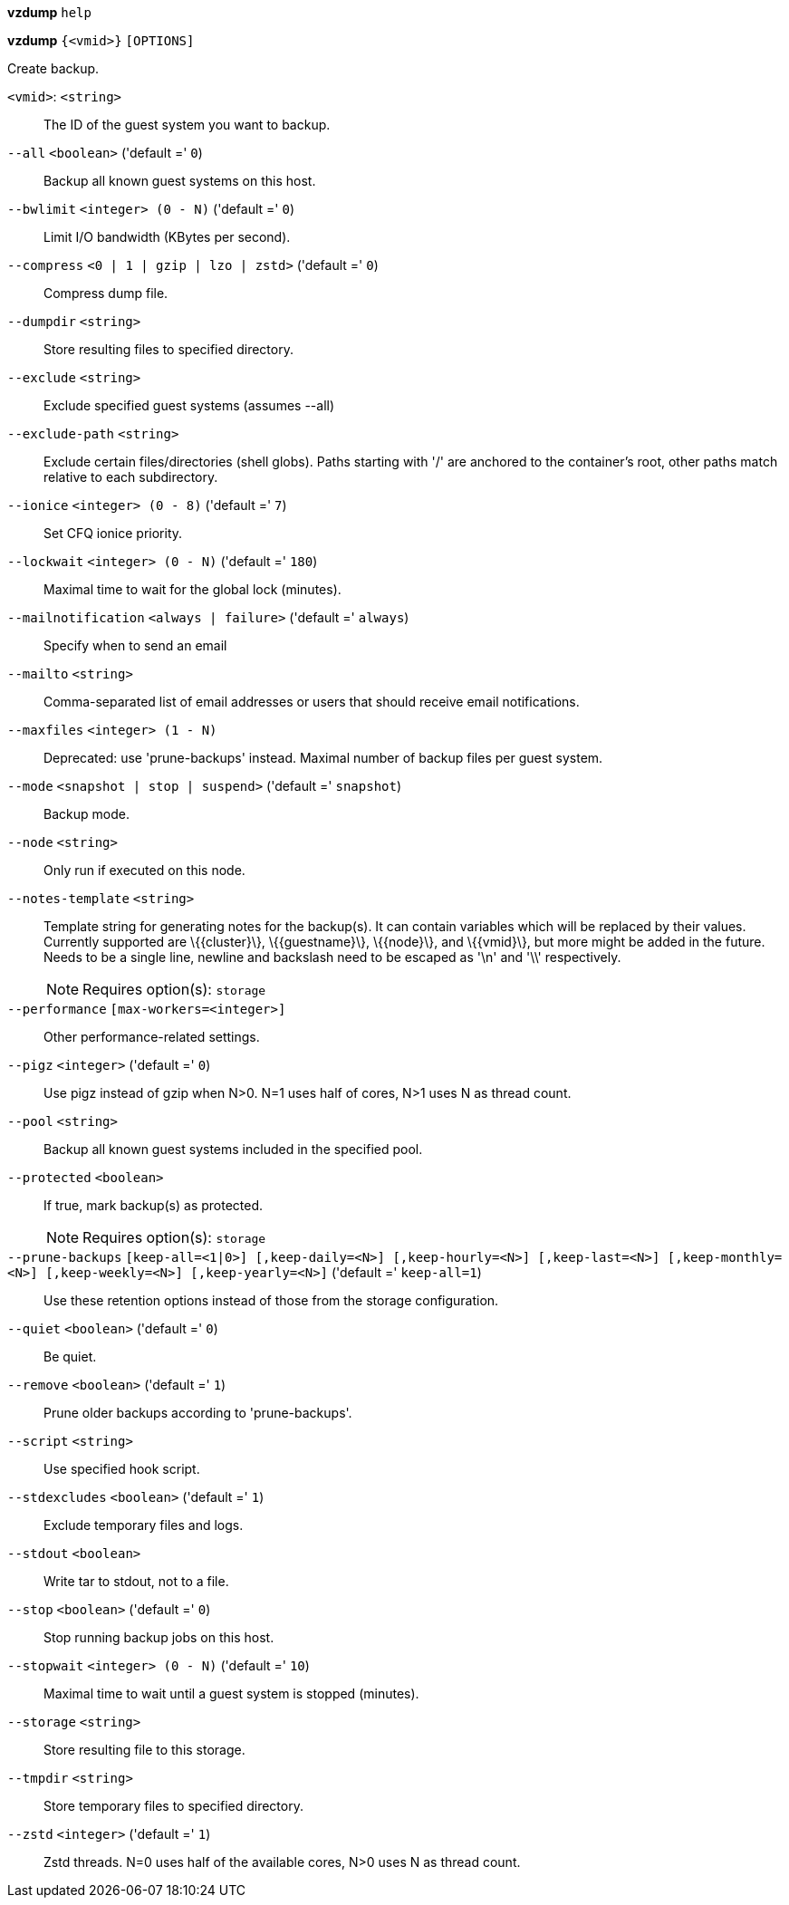 *vzdump* `help`

*vzdump* `{<vmid>}` `[OPTIONS]`

Create backup.

`<vmid>`: `<string>` ::

The ID of the guest system you want to backup.

`--all` `<boolean>` ('default =' `0`)::

Backup all known guest systems on this host.

`--bwlimit` `<integer> (0 - N)` ('default =' `0`)::

Limit I/O bandwidth (KBytes per second).

`--compress` `<0 | 1 | gzip | lzo | zstd>` ('default =' `0`)::

Compress dump file.

`--dumpdir` `<string>` ::

Store resulting files to specified directory.

`--exclude` `<string>` ::

Exclude specified guest systems (assumes --all)

`--exclude-path` `<string>` ::

Exclude certain files/directories (shell globs). Paths starting with '/' are anchored to the container's root,  other paths match relative to each subdirectory.

`--ionice` `<integer> (0 - 8)` ('default =' `7`)::

Set CFQ ionice priority.

`--lockwait` `<integer> (0 - N)` ('default =' `180`)::

Maximal time to wait for the global lock (minutes).

`--mailnotification` `<always | failure>` ('default =' `always`)::

Specify when to send an email

`--mailto` `<string>` ::

Comma-separated list of email addresses or users that should receive email notifications.

`--maxfiles` `<integer> (1 - N)` ::

Deprecated: use 'prune-backups' instead. Maximal number of backup files per guest system.

`--mode` `<snapshot | stop | suspend>` ('default =' `snapshot`)::

Backup mode.

`--node` `<string>` ::

Only run if executed on this node.

`--notes-template` `<string>` ::

Template string for generating notes for the backup(s). It can contain variables which will be replaced by their values. Currently supported are \{\{cluster\}\}, \{\{guestname\}\}, \{\{node\}\}, and \{\{vmid\}\}, but more might be added in the future. Needs to be a single line, newline and backslash need to be escaped as '\n' and '\\' respectively.
+
NOTE: Requires option(s): `storage`

`--performance` `[max-workers=<integer>]` ::

Other performance-related settings.

`--pigz` `<integer>` ('default =' `0`)::

Use pigz instead of gzip when N>0. N=1 uses half of cores, N>1 uses N as thread count.

`--pool` `<string>` ::

Backup all known guest systems included in the specified pool.

`--protected` `<boolean>` ::

If true, mark backup(s) as protected.
+
NOTE: Requires option(s): `storage`

`--prune-backups` `[keep-all=<1|0>] [,keep-daily=<N>] [,keep-hourly=<N>] [,keep-last=<N>] [,keep-monthly=<N>] [,keep-weekly=<N>] [,keep-yearly=<N>]` ('default =' `keep-all=1`)::

Use these retention options instead of those from the storage configuration.

`--quiet` `<boolean>` ('default =' `0`)::

Be quiet.

`--remove` `<boolean>` ('default =' `1`)::

Prune older backups according to 'prune-backups'.

`--script` `<string>` ::

Use specified hook script.

`--stdexcludes` `<boolean>` ('default =' `1`)::

Exclude temporary files and logs.

`--stdout` `<boolean>` ::

Write tar to stdout, not to a file.

`--stop` `<boolean>` ('default =' `0`)::

Stop running backup jobs on this host.

`--stopwait` `<integer> (0 - N)` ('default =' `10`)::

Maximal time to wait until a guest system is stopped (minutes).

`--storage` `<string>` ::

Store resulting file to this storage.

`--tmpdir` `<string>` ::

Store temporary files to specified directory.

`--zstd` `<integer>` ('default =' `1`)::

Zstd threads. N=0 uses half of the available cores, N>0 uses N as thread count.

